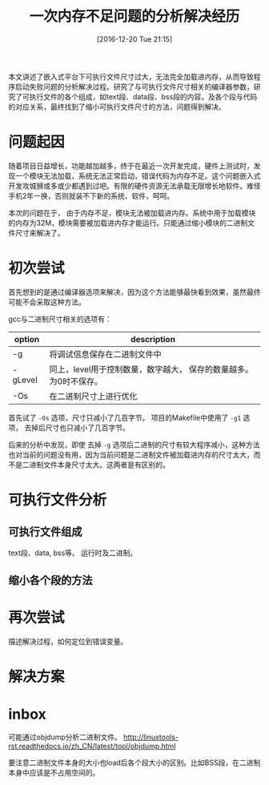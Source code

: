 #+DATE: [2016-12-20 Tue 21:15]
#+OPTIONS: toc:t num:nil todo:nil pri:nil tags:nil ^:nil
#+CATEGORY: org2blog, emacs
#+TAGS:
#+DESCRIPTION:
#+TITLE: 一次内存不足问题的分析解决经历
本文讲述了嵌入式平台下可执行文件尺寸过大，无法完全加载进内存，从而导致程序启动失败问题的分析解决过程。研究了与可执行文件尺寸相关的编译器参数，研究了可执行文件的各个组成，如text段、data段、bss段的内容，及各个段与代码的对应关系，最终找到了缩小可执行文件尺寸的方法，问题得到解决。

* 问题起因
  随着项目日益增长，功能越加越多，终于在最近一次开发完成，硬件上测试时，发现一个模块无法加载，系统无法正常启动，错误代码为内存不足。这个问题嵌入式开发攻城狮或多或少都遇到过吧。有限的硬件资源无法承载无限增长地软件。难怪手机2年一换，否则就装不下新的系统、软件，呵呵。

  本次的问题在于， 由于内存不足，模块无法被加载进内存。系统中用于加载模块的内存为32M，模块需要被加载进内存才能运行。只能通过缩小模块的二进制文件尺寸来解决了。
* 初次尝试
  首先想到的是通过编译器选项来解决，因为这个方法能够最快看到效果，虽然最终可能不会采取这种方法。

  gcc与二进制尺寸相关的选项有：
 | option  | description                                        |
 |---------+----------------------------------------------------|
 | -g      | 将调试信息保存在二进制文件中                       |
 | -gLevel | 同上，level用于控制数量，数字越大， 保存的数量越多。为0时不保存。  |
 | -Os     | 在二进制尺寸上进行优化                     |
  
 首先试了 ~-Os~ 选项，尺寸只减小了几百字节。 项目的Makefile中使用了 ~-g1~ 选项， 去掉后尺寸也只减小了几百字节。

 后来的分析中发现，即使 去掉 ~-g~ 选项后二进制的尺寸有较大程序减小，这种方法也对当前的问题没有用，因为当前问题是二进制文件被加载进内存的尺寸太大，而不是二进制文件本身尺寸太大。这两者是有区别的。

* 可执行文件分析
** 可执行文件组成
   text段、data, bss等。
   运行时及二进制。
** 缩小各个段的方法
* 再次尝试
  描述解决过程，如何定位到错误变量。
* 解决方案
* inbox
  可能通过objdump分析二进制文件。
  http://linuxtools-rst.readthedocs.io/zh_CN/latest/tool/objdump.html
 
  要注意二进制文件本身的大小也load后各个段大小的区别。比如BSS段，在二进制本身中应该是不占用空间的。
